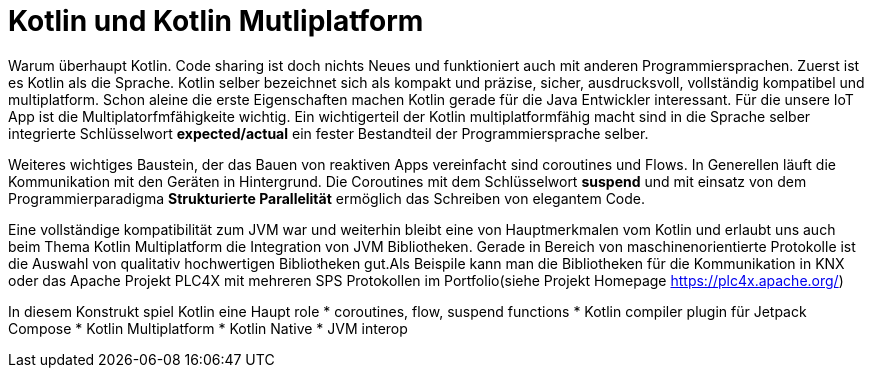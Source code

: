 = Kotlin und Kotlin Mutliplatform

Warum überhaupt Kotlin. Code sharing ist doch nichts Neues und funktioniert auch mit anderen Programmiersprachen.
Zuerst ist es Kotlin als die Sprache. Kotlin selber bezeichnet sich als kompakt und präzise, sicher, ausdrucksvoll, vollständig kompatibel und multiplatform. Schon aleine die erste Eigenschaften machen Kotlin gerade für die Java Entwickler interessant. Für die unsere IoT App ist die Multiplatorfmfähigkeite wichtig. Ein wichtigerteil der Kotlin multiplatformfähig macht sind in die Sprache selber integrierte Schlüsselwort *expected/actual* ein fester Bestandteil der Programmiersprache selber.

Weiteres wichtiges Baustein, der das Bauen von reaktiven Apps vereinfacht sind coroutines und Flows. In Generellen läuft die Kommunikation mit den Geräten in Hintergrund. Die Coroutines mit dem Schlüsselwort *suspend* und mit einsatz von dem Programmierparadigma  *Strukturierte Parallelität* ermöglich das Schreiben von elegantem Code.

Eine vollständige kompatibilität zum JVM war und weiterhin bleibt eine von Hauptmerkmalen vom Kotlin und erlaubt  uns auch beim Thema Kotlin Multiplatform die Integration von JVM Bibliotheken. Gerade in Bereich von maschinenorientierte Protokolle ist die Auswahl von qualitativ hochwertigen Bibliotheken gut.Als Beispile kann man die Bibliotheken für die Kommunikation in KNX oder das Apache Projekt PLC4X mit mehreren SPS Protokollen im Portfolio(siehe Projekt Homepage https://plc4x.apache.org/)


In diesem Konstrukt spiel Kotlin eine Haupt role
* coroutines, flow, suspend functions
* Kotlin compiler plugin für Jetpack Compose
* Kotlin Multiplatform
* Kotlin Native
* JVM interop

